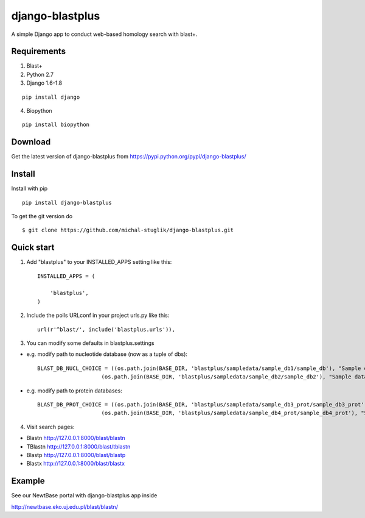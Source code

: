 
django-blastplus
================

A simple Django app to conduct web-based homology search with blast+.


Requirements
------------

1. Blast+
2. Python 2.7
3. Django 1.6-1.8

::

    pip install django

4. Biopython

::

    pip install biopython


Download
--------

.. image:: https://landscape.io/github/michal-stuglik/django-blastplus/master/landscape.svg?style=flat
   :target: https://landscape.io/github/michal-stuglik/django-blastplus/master
   :alt: Code Health
   
.. image:: https://badge.fury.io/py/django-blastplus.svg
    :target: http://badge.fury.io/py/django-blastplus


Get the latest version of django-blastplus from
https://pypi.python.org/pypi/django-blastplus/


Install
-------

Install with pip

::

    pip install django-blastplus

To get the git version do

::

    $ git clone https://github.com/michal-stuglik/django-blastplus.git


Quick start
-----------

1. Add "blastplus" to your INSTALLED_APPS setting like this::

    INSTALLED_APPS = (

        'blastplus',
    )

2. Include the polls URLconf in your project urls.py like this::

    url(r'^blast/', include('blastplus.urls')),

3. You can modify some defaults in blastplus.settings

- e.g. modify path to nucleotide database (now as a tuple of dbs)::

    BLAST_DB_NUCL_CHOICE = ((os.path.join(BASE_DIR, 'blastplus/sampledata/sample_db1/sample_db'), "Sample database 1", ),
                        (os.path.join(BASE_DIR, 'blastplus/sampledata/sample_db2/sample_db2'), "Sample database 2", ),)


- e.g. modify path to protein databases::

    BLAST_DB_PROT_CHOICE = ((os.path.join(BASE_DIR, 'blastplus/sampledata/sample_db3_prot/sample_db3_prot'), "Sample database 3 - proteins", ),
                        (os.path.join(BASE_DIR, 'blastplus/sampledata/sample_db4_prot/sample_db4_prot'), "Sample database 4 - proteins", ),)

4. Visit search pages:

- Blastn http://127.0.0.1:8000/blast/blastn

- TBlastn http://127.0.0.1:8000/blast/tblastn

- Blastp http://127.0.0.1:8000/blast/blastp

- Blastx http://127.0.0.1:8000/blast/blastx


Example
-------

See our NewtBase portal with django-blastplus app inside

http://newtbase.eko.uj.edu.pl/blast/blastn/


